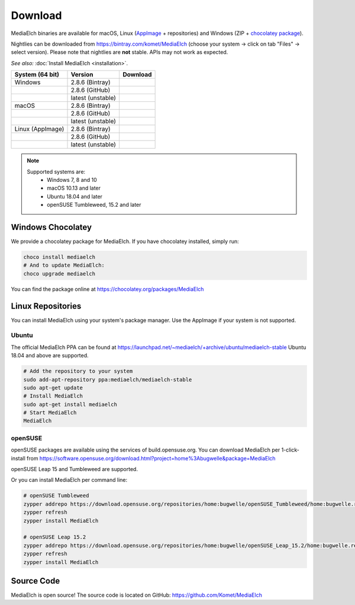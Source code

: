 ========
Download
========

MediaElch binaries are available for macOS, Linux (AppImage_ + repositories) and
Windows (ZIP + `chocolatey package`_).

Nightlies can be downloaded from https://bintray.com/komet/MediaElch (choose your system -> click on tab "Files" -> select version).
Please note that nightlies are **not** stable. APIs may not work as expected.

*See also:* :doc:`Install MediaElch <installation>`.

+-------------------+--------------------+-----------------------------------------------+
| System (64 bit)   | Version            | Download                                      |
+===================+====================+===============================================+
| Windows           | 2.8.6  (Bintray)   | |bintray_release|                             |
+-------------------+--------------------+-----------------------------------------------+
|                   | 2.8.6  (GitHub)    | |gh_pages_release|                            |
+-------------------+--------------------+-----------------------------------------------+
|                   | latest (unstable)  | |bintray|                                     |
+-------------------+--------------------+-----------------------------------------------+
| macOS             | 2.8.6  (Bintray)   | |bintray_release|                             |
+-------------------+--------------------+-----------------------------------------------+
|                   | 2.8.6  (GitHub)    | |gh_pages_release|                            |
+-------------------+--------------------+-----------------------------------------------+
|                   | latest (unstable)  | |bintray|                                     |
+-------------------+--------------------+-----------------------------------------------+
| Linux (AppImage)  | 2.8.6  (Bintray)   | |bintray_release|                             |
+-------------------+--------------------+-----------------------------------------------+
|                   | 2.8.6  (GitHub)    | |gh_pages_release|                            |
+-------------------+--------------------+-----------------------------------------------+
|                   | latest (unstable)  | |bintray|                                     |
+-------------------+--------------------+-----------------------------------------------+

.. note::

    Supported systems are:
      - Windows 7, 8 and 10
      - macOS 10.13 and later
      - Ubuntu 18.04 and later
      - openSUSE Tumbleweed, 15.2 and later

Windows Chocolatey
==================

We provide a chocolatey package for MediaElch.
If you have chocolatey installed, simply run:

.. code-block:: powershell

    choco install mediaelch
    # And to update MediaElch:
    choco upgrade mediaelch

You can find the package online at https://chocolatey.org/packages/MediaElch


Linux Repositories
==================

You can install MediaElch using your system's package manager. Use the AppImage if your system
is not supported.

Ubuntu
------

The official MediaElch PPA can be found at https://launchpad.net/~mediaelch/+archive/ubuntu/mediaelch-stable
Ubuntu 18.04 and above are supported.

.. code-block:: sh

    # Add the repository to your system
    sudo add-apt-repository ppa:mediaelch/mediaelch-stable
    sudo apt-get update
    # Install MediaElch
    sudo apt-get install mediaelch
    # Start MediaElch
    MediaElch


openSUSE
--------

openSUSE packages are available using the services of build.opensuse.org.
You can download MediaElch per 1-click-install from
https://software.opensuse.org/download.html?project=home%3Abugwelle&package=MediaElch

openSUSE Leap 15 and Tumbleweed are supported.

Or you can install MediaElch per command line: 

.. code-block:: sh

    # openSUSE Tumbleweed
    zypper addrepo https://download.opensuse.org/repositories/home:bugwelle/openSUSE_Tumbleweed/home:bugwelle.repo
    zypper refresh
    zypper install MediaElch

    # openSUSE Leap 15.2
    zypper addrepo https://download.opensuse.org/repositories/home:bugwelle/openSUSE_Leap_15.2/home:bugwelle.repo
    zypper refresh
    zypper install MediaElch



.. _AppImage: https://appimage.org/

.. _chocolatey package: https://chocolatey.org/packages/MediaElch

.. |gh_pages_release| image:: https://img.shields.io/badge/version-v2.8.6-blue.svg
   :target: https://github.com/Komet/MediaElch/releases/tag/v2.8.6

.. |bintray_release| image:: https://api.bintray.com/packages/bugwelle/MediaElch/MediaElch-Releases/images/download.svg?version=v2.8.6
   :target: https://bintray.com/bugwelle/MediaElch/MediaElch-Releases/v2.8.6#files

.. |bintray| image:: https://api.bintray.com/packages/bugwelle/MediaElch/MediaElch-Nightly/images/download.svg
   :target: https://bintray.com/bugwelle/MediaElch/MediaElch-Nightly/_latestVersion


Source Code
===========
MediaElch is open source! The source code is located on GitHub: https://github.com/Komet/MediaElch
